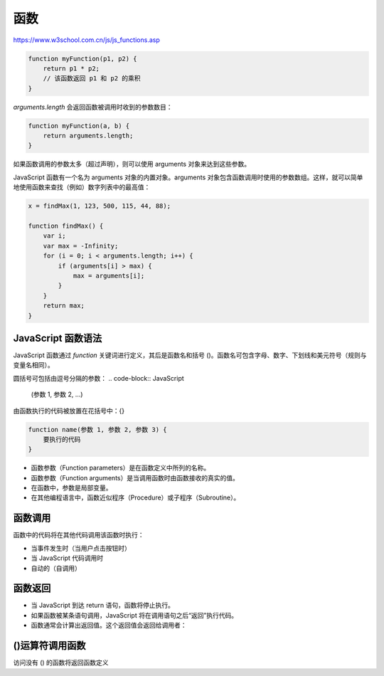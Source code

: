 .. Functions.rst --- 
.. 
.. Description: 
.. Author: Hongyi Wu(吴鸿毅)
.. Email: wuhongyi@qq.com 
.. Created: 三 7月 31 23:15:56 2019 (+0800)
.. Last-Updated: 三 7月 31 23:52:19 2019 (+0800)
..           By: Hongyi Wu(吴鸿毅)
..     Update #: 2
.. URL: http://wuhongyi.cn 

##################################################
函数
##################################################

https://www.w3school.com.cn/js/js_functions.asp


.. code-block:: JavaScript
		
  function myFunction(p1, p2) {
      return p1 * p2;
      // 该函数返回 p1 和 p2 的乘积
  }


`arguments.length` 会返回函数被调用时收到的参数数目：

.. code-block:: JavaScript

  function myFunction(a, b) {
      return arguments.length;
  }

如果函数调用的参数太多（超过声明），则可以使用 arguments 对象来达到这些参数。

JavaScript 函数有一个名为 arguments 对象的内置对象。arguments 对象包含函数调用时使用的参数数组。这样，就可以简单地使用函数来查找（例如）数字列表中的最高值：

.. code-block:: JavaScript

  x = findMax(1, 123, 500, 115, 44, 88);
   
  function findMax() {
      var i;
      var max = -Infinity;
      for (i = 0; i < arguments.length; i++) {
          if (arguments[i] > max) {
              max = arguments[i];
          }
      }
      return max;
  }


============================================================
JavaScript 函数语法
============================================================

JavaScript 函数通过 `function` 关键词进行定义，其后是函数名和括号 ()。函数名可包含字母、数字、下划线和美元符号（规则与变量名相同）。

圆括号可包括由逗号分隔的参数：
.. code-block:: JavaScript
		
  (参数 1, 参数 2, ...)

由函数执行的代码被放置在花括号中：{}

.. code-block:: JavaScript
		
  function name(参数 1, 参数 2, 参数 3) {
      要执行的代码
  }

- 函数参数（Function parameters）是在函数定义中所列的名称。
- 函数参数（Function arguments）是当调用函数时由函数接收的真实的值。
- 在函数中，参数是局部变量。
- 在其他编程语言中，函数近似程序（Procedure）或子程序（Subroutine）。

============================================================
函数调用
============================================================

函数中的代码将在其他代码调用该函数时执行：

- 当事件发生时（当用户点击按钮时）
- 当 JavaScript 代码调用时
- 自动的（自调用）


============================================================
函数返回
============================================================

- 当 JavaScript 到达 return 语句，函数将停止执行。
- 如果函数被某条语句调用，JavaScript 将在调用语句之后“返回”执行代码。
- 函数通常会计算出返回值。这个返回值会返回给调用者：


============================================================
()运算符调用函数
============================================================

访问没有 () 的函数将返回函数定义


  
.. 
.. Functions.rst ends here
